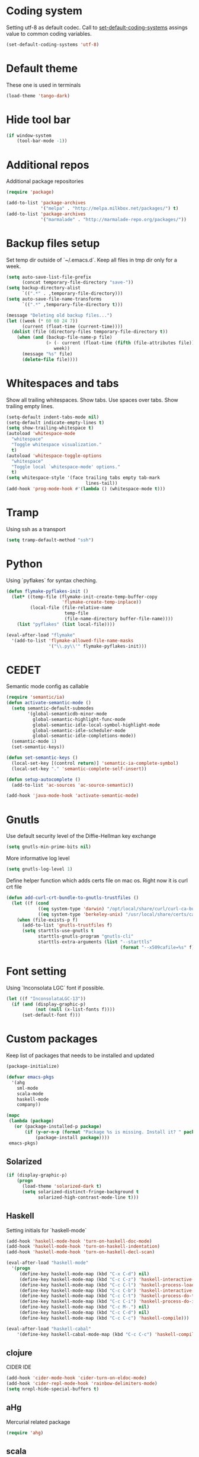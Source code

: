 #+STARTUP: hideblocks
* Coding system
  Setting utf-8 as default codec.
  Call to [[help:set-default-coding-systems][set-default-coding-systems]] assings value to common coding variables.
  #+begin_src emacs-lisp
    (set-default-coding-systems 'utf-8)
  #+end_src
* Default theme
  These one is used in terminals
  #+begin_src emacs-lisp
    (load-theme 'tango-dark)
  #+end_src
* Hide tool bar
  #+begin_src emacs-lisp
    (if window-system
        (tool-bar-mode -1))
  #+end_src

* Additional repos
  Additional package repositories
  #+begin_src emacs-lisp
    (require 'package)
    
    (add-to-list 'package-archives
                 '("melpa" . "http://melpa.milkbox.net/packages/") t)
    (add-to-list 'package-archives
                 '("marmalade" . "http://marmalade-repo.org/packages/"))
  #+end_src
  
* Backup files setup
  Set temp dir outside of `~/.emacs.d`.
  Keep all files in tmp dir only for a week.
  #+begin_src emacs-lisp
    (setq auto-save-list-file-prefix
          (concat temporary-file-directory "save-"))
    (setq backup-directory-alist
          `((".*" . ,temporary-file-directory)))
    (setq auto-save-file-name-transforms
          `((".*" ,temporary-file-directory t)))
    
    (message "Deleting old backup files...")
    (let ((week (* 60 60 24 7))
          (current (float-time (current-time))))
      (dolist (file (directory-files temporary-file-directory t))
        (when (and (backup-file-name-p file)
                   (> (- current (float-time (fifth (file-attributes file))))
                      week))
          (message "%s" file)
          (delete-file file))))
  #+end_src

* Whitespaces and tabs
  Show all trailing whitespaces. Show tabs.
  Use spaces over tabs. Show trailing empty lines.
  #+begin_src emacs-lisp
        (setq-default indent-tabs-mode nil)
        (setq-default indicate-empty-lines t)
        (setq show-trailing-whitespace t)
        (autoload 'whitespace-mode
          "whitespace"
          "Toggle whitespace visualization."
          t)
        (autoload 'whitespace-toggle-options
          "whitespace"
          "Toggle local `whitespace-mode' options."
          t)
        (setq whitespace-style '(face trailing tabs empty tab-mark
                                      lines-tail))
        (add-hook 'prog-mode-hook #'(lambda () (whitespace-mode t)))
  #+end_src

* Tramp
  Using ssh as a transport
  #+begin_src emacs-lisp
    (setq tramp-default-method "ssh")
  #+end_src
* Python
  Using `pyflakes` for syntax cheching.
  #+begin_src emacs-lisp
    (defun flymake-pyflakes-init ()
      (let* ((temp-file (flymake-init-create-temp-buffer-copy
                         'flymake-create-temp-inplace))
             (local-file (file-relative-name
                          temp-file
                          (file-name-directory buffer-file-name))))
        (list "pyflakes" (list local-file))))
    
    (eval-after-load "flymake"
      '(add-to-list 'flymake-allowed-file-name-masks
                    '("\\.py\\'" flymake-pyflakes-init)))
    
  #+end_src
* CEDET
  Semantic mode config as callable
  #+begin_src emacs-lisp
    (require 'semantic/ia)
    (defun activate-semantic-mode ()
      (setq semantic-default-submodes
            '(global-semanticdb-minor-mode
              global-semantic-highlight-func-mode
              global-semantic-idle-local-symbol-highlight-mode
              global-semantic-idle-scheduler-mode
              global-semantic-idle-completions-mode))
      (semantic-mode 1)
      (set-semantic-keys))
    
    (defun set-semantic-keys ()
      (local-set-key [(control return)] 'semantic-ia-complete-symbol)
      (local-set-key "." 'semantic-complete-self-insert))
    
    (defun setup-autocomplete ()
      (add-to-list 'ac-sources 'ac-source-semantic))
    
    (add-hook 'java-mode-hook 'activate-semantic-mode)
  #+end_src
* Gnutls
  Use default security level of the Diffie-Hellman key exchange
  #+begin_src emacs-lisp
    (setq gnutls-min-prime-bits nil)
  #+end_src

  More informative log level
  #+begin_src emacs-lisp
    (setq gnutls-log-level 1)
  #+end_src

  Define helper function which adds certs file on mac os.
  Right now it is curl crt file
  #+begin_src emacs-lisp
    (defun add-curl-crt-bundle-to-gnutls-trustfiles ()
      (let ((f (cond
                ((eq system-type 'darwin) "/opt/local/share/curl/curl-ca-bundle.crt")
                ((eq system-type 'berkeley-unix) "/usr/local/share/certs/ca-root-nss.crt"))))
        (when (file-exists-p f)
          (add-to-list 'gnutls-trustfiles f)
          (setq starttls-use-gnutls t
                starttls-gnutls-program "gnutls-cli"
                starttls-extra-arguments (list "--starttls"
                                               (format "--x509cafile=%s" f))))))
  #+end_src
* Font setting
  Using `Inconsolata LGC` font if possible.
  #+begin_src emacs-lisp
    (let ((f "InconsolataLGC-13"))
      (if (and (display-graphic-p)
               (not (null (x-list-fonts f))))
          (set-default-font f)))
  #+end_src
* Custom packages
  Keep list of packages that needs to be installed
  and updated
  #+begin_src emacs-lisp
        (package-initialize)
        
        (defvar emacs-pkgs
          '(ahg
            sml-mode
            scala-mode
            haskell-mode
            company))
        
        (mapc
         (lambda (package)
           (or (package-installed-p package)
               (if (y-or-n-p (format "Package %s is missing. Install it? " package))
                   (package-install package))))
         emacs-pkgs)
  #+end_src
** Solarized
  #+begin_src emacs-lisp
    (if (display-graphic-p)
        (progn
          (load-theme 'solarized-dark t)
          (setq solarized-distinct-fringe-background t
                solarized-high-contrast-mode-line t)))
  #+end_src
** Haskell
   Setting initials for `haskell-mode`
   #+begin_src emacs-lisp
     (add-hook 'haskell-mode-hook 'turn-on-haskell-doc-mode)
     (add-hook 'haskell-mode-hook 'turn-on-haskell-indentation)
     (add-hook 'haskell-mode-hook 'turn-on-haskell-decl-scan)
     
     (eval-after-load "haskell-mode"
       '(progn
          (define-key haskell-mode-map (kbd "C-x C-d") nil)
          (define-key haskell-mode-map (kbd "C-c C-z") 'haskell-interactive-switch)
          (define-key haskell-mode-map (kbd "C-c C-l") 'haskell-process-load-file)
          (define-key haskell-mode-map (kbd "C-c C-b") 'haskell-interactive-switch)
          (define-key haskell-mode-map (kbd "C-c C-t") 'haskell-process-do-type)
          (define-key haskell-mode-map (kbd "C-c C-i") 'haskell-process-do-info)
          (define-key haskell-mode-map (kbd "C-c M-.") nil)
          (define-key haskell-mode-map (kbd "C-c C-d") nil)
          (define-key haskell-mode-map (kbd "C-c C-c") 'haskell-compile)))
     
     (eval-after-load "haskell-cabal"
         '(define-key haskell-cabal-mode-map (kbd "C-c C-c") 'haskell-compile))
   #+end_src
** clojure
   CIDER IDE
   #+begin_src emacs-lisp
     (add-hook 'cider-mode-hook 'cider-turn-on-eldoc-mode)
     (add-hook 'cider-repl-mode-hook 'rainbow-delimiters-mode)
     (setq nrepl-hide-special-buffers t)
   #+end_src
** aHg
   Mercurial related package
   #+begin_src emacs-lisp
     (require 'ahg)
   #+end_src
** scala
*** ensime
    Start ensime server on scala mode init
    #+begin_src emacs-lisp
      (add-hook 'scala-mode-hook 'ensime-scala-mode-hook)
    #+end_src
** jabber
   Using multiple accounts
   #+begin_src emacs-lisp
     (defun jabber ()
       (interactive)
       (require 'gnutls)
       (load "~/secret.el.gpg")
       (add-curl-crt-bundle-to-gnutls-trustfiles)
       (setq jabber-account-list
             `(("riffm@rnd.stcnet.ru/emacs"
                (:network-server . "rnd.stcnet.ru")
                (:password . ,riffm-at-rnd-stcnet-ru-passwd)
                (:connection-type . starttls)
                (:port . 5222))
               ("riffm@jabber.ru/emacs"
                (:network-server . "jabber.ru")
                (:password . ,riffm-at-jabber-ru-passwd)
                (:connection-type . ssl)
                (:port . 5223))))
       (jabber-connect-all)
       (makunbound 'jabber-account-list)
       (clear-secrets))
   #+end_src
** coffeescript
   Set indentation
   #+begin_src emacs-lisp
     (setq coffee-tab-width 2)
   #+end_src
** ocaml
   Add `utop` integration if present
   #+begin_src emacs-lisp
     (when (executable-find "opam")
       (dolist (var (car (read-from-string
                          (shell-command-to-string "opam config env --sexp"))))
         (setenv (car var) (cadr var)))
       (setq exec-path (split-string (getenv "PATH") path-separator))
       (push (concat (getenv "OCAML_TOPLEVEL_PATH") "/../../share/emacs/site-lisp")
             load-path)
       (autoload 'utop "utop" "Toplevel for OCaml" t)
       (autoload 'utop-setup-ocaml-buffer "utop" "Toplevel for OCaml" t)
       (add-hook 'tuareg-mode-hook 'utop-setup-ocaml-buffer)
       (add-hook 'tuareg-mode-hook
                 #'(lambda ()
                     (define-key tuareg-mode-map
                       (kbd "C-M-i") 'utop-edit-complete))))
   #+end_src
* BBDB
  #+begin_src emacs-lisp
    (require 'bbdb)
    (setq
     bbdb-file "~/Dropbox/bbdb"
     bbdb-mua-auto-update-p 'query)
    (bbdb-initialize 'gnus 'message)
    (bbdb-mua-auto-update-init 'gnus 'message)
    (add-hook 'gnus-startup-hook 'bbdb-insinuate-gnus)
    (add-hook 'gnus-startup-hook 'bbdb-insinuate-message)
    
  #+end_src
* Mail
** smtp
  Using `msmtp` as a smtp client program
  #+begin_src emacs-lisp
    (setq message-send-mail-function 'message-send-mail-with-sendmail
          sendmail-program "msmtp"
          user-full-name "Tim Perevezentsev")
  #+end_src

  Next we set hook to select mail account depending on `from` header
  #+begin_src emacs-lisp
    (defun choose-msmtp-account ()
      (if (message-mail-p)
          (save-excursion
            (let*
                ((from (save-restriction
                         (message-narrow-to-headers)
                         (message-fetch-field "from")))
                 (account
                  (cond
                   ((string-match "riffm2005@gmail.com" from) "riffm2005")
                   ((string-match "riffm@stmdev.ru" from) "stmdev")
                   ((string-match "me@riffm.name" from) "riffm-name")
                   ((string-match "riffm@rnd.stcnet.ru" from) "riffm-stcnet"))))
              (setq message-sendmail-extra-arguments (list '"-a" account))))))
    
    (setq message-sendmail-envelope-from 'header)
    (add-hook 'message-send-mail-hook 'choose-msmtp-account)
  #+end_src
* Flycheck
  Enable flycheck globally
  #+begin_src emacs-lisp
    (add-hook 'after-init-hook #'global-flycheck-mode)
  #+end_src

  Haskell support
  #+begin_src emacs-lisp
    (eval-after-load 'flycheck
      '(add-hook 'flycheck-mode-hook #'flycheck-haskell-setup))
  #+end_src
* org
  Agenda settings
  #+BEGIN_SRC emacs-lisp
    (setq org-log-done 'time)
    (define-key mode-specific-map [?a] 'org-agenda)
    
    (custom-set-variables
     '(org-directory "~/org")
     '(org-agenda-files (quote ("~/org/tasks.org"
                                "~/org/tasks.org_archive")))
     '(org-default-notes-file "~/org/notes.org")
     '(org-agenda-show-all-dates t)
     '(org-agenda-start-on-weekday nil)
     '(org-deadline-warning-days 14)
     '(org-agenda-show-all-dates t)
     '(org-agenda-custom-commands
       (quote (("d" todo "DELEGATED" nil)
               ("c" todo "DONE|DEFERRED|CANCELLED" nil)
               ("w" todo "WAITING" nil)
               ("W" agenda "" ((org-agenda-ndays 21)))
               ("A" agenda ""
                ((org-agenda-skip-function
                  (lambda nil
                    (org-agenda-skip-entry-if (quote notregexp) "\\=.*\\[#A\\]")))
                 (org-agenda-ndays 1)
                 (org-agenda-overriding-header "Today's Priority #A tasks: ")))
               ("u" alltodo ""
                ((org-agenda-skip-function
                  (lambda nil
                    (org-agenda-skip-entry-if (quote scheduled) (quote deadline)
                                              (quote regexp) "\n]+>")))
                 (org-agenda-overriding-header "Unscheduled TODO entries: "))))))
     '(org-agenda-skip-deadline-if-done t)
     '(org-agenda-skip-scheduled-if-done t))
  #+END_SRC
  Custom task statuses and switches
  #+BEGIN_SRC emacs-lisp
    (custom-set-variables
     '(org-todo-keywords
       '((sequence "TODO(t)" "STARTED(s!)" "WAITING(w@)" "DELEGATED(l@)"
                   "|" "DONE(d!)" "DEFERRED(f@)" "CANCELLED(x@)"))))
    
   #+END_SRC
  Babel config
  #+BEGIN_SRC emacs-lisp
    (org-babel-do-load-languages
     'org-babel-load-languages
     '((emacs-lisp . t)
       (plantuml . t)))
    
    (custom-set-variables
     '(org-plantuml-jar-path "~/Dropbox/bin/plantuml.jar")
     '(org-confirm-babel-evaluate nil))
    
    (add-to-list 'org-src-lang-modes (quote ("plantuml" . fundamental)))
  #+END_SRC
  Refile config
  #+BEGIN_SRC emacs-lisp
    ;(custom-set-variables
    ; '(org-refile-targets
    ;   (quote ((nil :maxlevel . 3)
    ;           (org-agenda-files :maxlevel . 3)
    ;           (org-default-notes-file :maxlevel . 3))))
    ; '(org-refile-use-outline-path 'file)
    ; '(org-refile-allow-creating-parent-nodes 'confirm))
  #+END_SRC

** MobileOrg
  #+BEGIN_SRC emacs-lisp
    (custom-set-variables
     '(org-mobile-inbox-for-pull "~/org/from-mobile.org")
     '(org-mobile-directory "~/Dropbox/Apps/MobileOrg"))
  #+END_SRC
** remember
   Using global shortcut
   #+BEGIN_SRC emacs-lisp
     (add-hook 'remember-mode-hook 'org-remember-apply-template)
     (define-key global-map [(control ?x) ( meta ?r)] 'remember)
     (custom-set-variables
      '(org-remember-store-without-prompt t)
      '(org-remember-templates
        (quote ((116 "* TODO %?\n  %u" "~/org/tasks.org" "Tasks")
                (110 "* %u %?" "~/org/notes.org" "Notes"))))
      '(remember-annotation-functions (quote (org-remember-annotation)))
      '(remember-handler-functions (quote (org-remember-handler))))
  #+END_SRC

